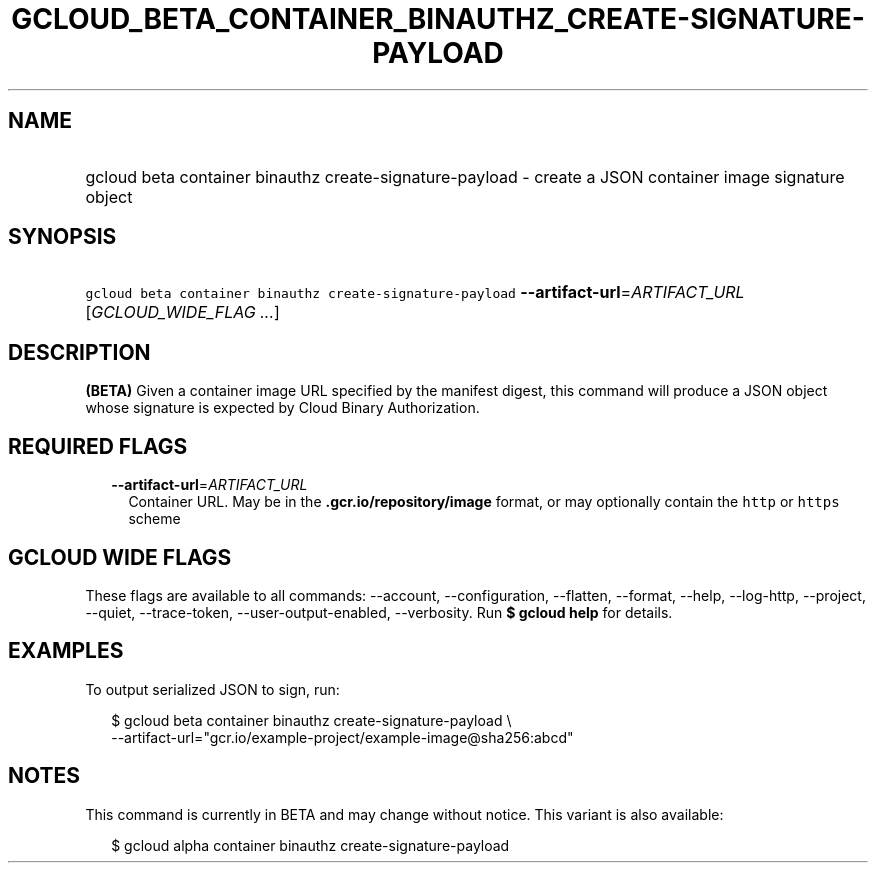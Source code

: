 
.TH "GCLOUD_BETA_CONTAINER_BINAUTHZ_CREATE\-SIGNATURE\-PAYLOAD" 1



.SH "NAME"
.HP
gcloud beta container binauthz create\-signature\-payload \- create a JSON container image signature object



.SH "SYNOPSIS"
.HP
\f5gcloud beta container binauthz create\-signature\-payload\fR \fB\-\-artifact\-url\fR=\fIARTIFACT_URL\fR [\fIGCLOUD_WIDE_FLAG\ ...\fR]



.SH "DESCRIPTION"

\fB(BETA)\fR Given a container image URL specified by the manifest digest, this
command will produce a JSON object whose signature is expected by Cloud Binary
Authorization.



.SH "REQUIRED FLAGS"

.RS 2m
.TP 2m
\fB\-\-artifact\-url\fR=\fIARTIFACT_URL\fR
Container URL. May be in the \f5\fB.gcr.io/repository/image\fR format, or may
optionally contain the \f5http\fR or \f5https\fR scheme


\fR
.RE
.sp

.SH "GCLOUD WIDE FLAGS"

These flags are available to all commands: \-\-account, \-\-configuration,
\-\-flatten, \-\-format, \-\-help, \-\-log\-http, \-\-project, \-\-quiet,
\-\-trace\-token, \-\-user\-output\-enabled, \-\-verbosity. Run \fB$ gcloud
help\fR for details.



.SH "EXAMPLES"

To output serialized JSON to sign, run:

.RS 2m
$ gcloud beta container binauthz create\-signature\-payload \e
    \-\-artifact\-url="gcr.io/example\-project/example\-image@sha256:abcd"
.RE



.SH "NOTES"

This command is currently in BETA and may change without notice. This variant is
also available:

.RS 2m
$ gcloud alpha container binauthz create\-signature\-payload
.RE

